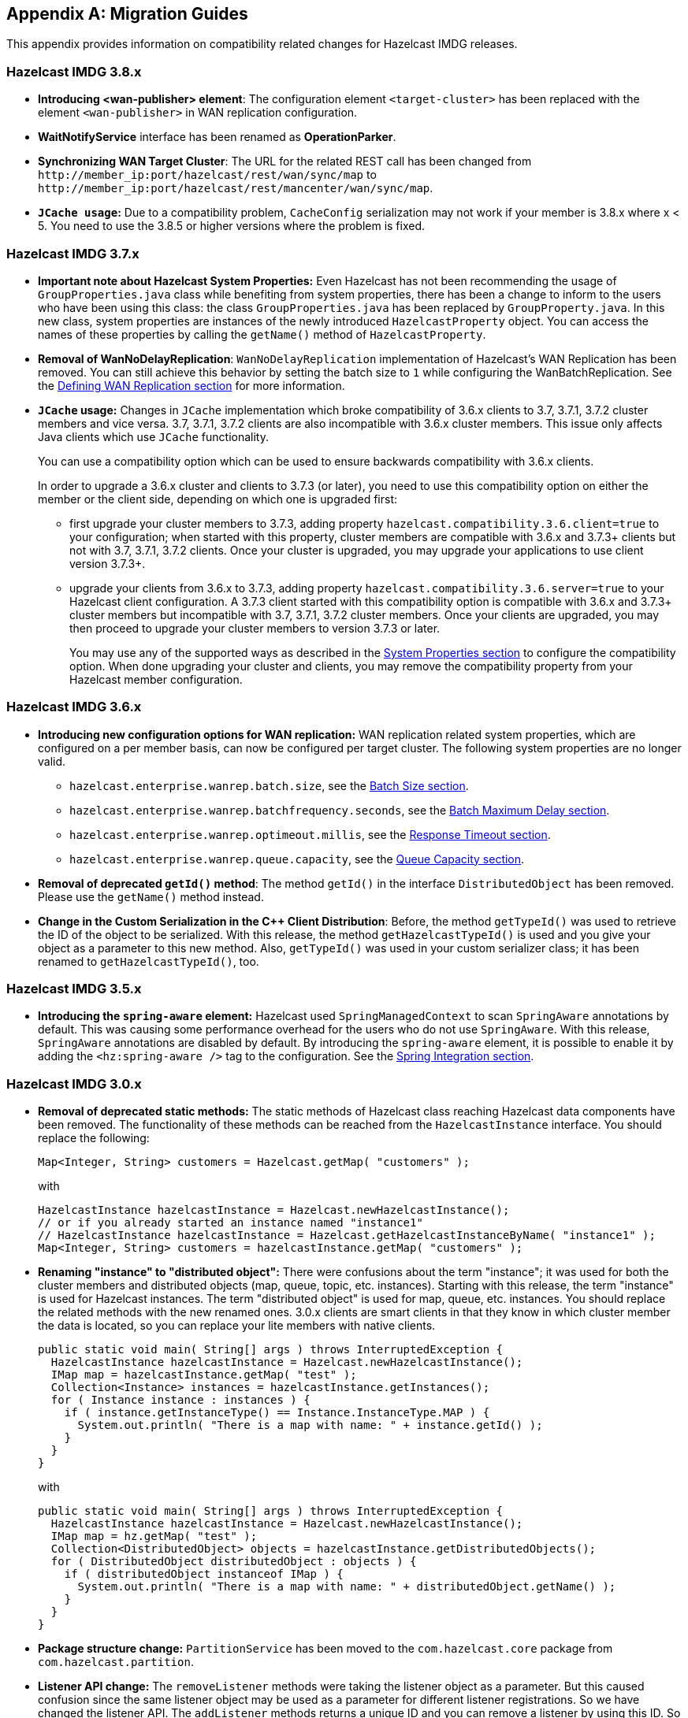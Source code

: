 
[appendix]
== Migration Guides

This appendix provides information on compatibility related changes for Hazelcast IMDG releases.

=== Hazelcast IMDG 3.8.x

* **Introducing <wan-publisher> element**: The configuration element `<target-cluster>` has been replaced with the element `<wan-publisher>` in WAN replication configuration.
* **WaitNotifyService** interface has been renamed as **OperationParker**.
* **Synchronizing WAN Target Cluster**: The URL for the related REST call has been changed from
`+http://member_ip:port/hazelcast/rest/wan/sync/map+` to `+http://member_ip:port/hazelcast/rest/mancenter/wan/sync/map+`.
* **`JCache usage`:** Due to a compatibility problem, `CacheConfig` serialization may not work if your member is 3.8.x where x < 5. You need to use the 3.8.5 or higher versions where the problem is fixed.


=== Hazelcast IMDG 3.7.x

* **Important note about Hazelcast System Properties:** Even Hazelcast has not been recommending the usage of `GroupProperties.java` class while benefiting from system properties, there has been a change to inform to the users who have been using this class: the class `GroupProperties.java` has been replaced by `GroupProperty.java`.
In this new class, system properties are instances of the newly introduced `HazelcastProperty` object. You can access the names of these properties by calling the `getName()` method of `HazelcastProperty`.
* **Removal of WanNoDelayReplication**: `WanNoDelayReplication` implementation of Hazelcast's WAN Replication has been removed. You can still achieve this behavior by setting the batch size to `1` while configuring the WanBatchReplication. See the <<defining-wan-replication, Defining WAN Replication section>> for more information.
* **`JCache` usage:** Changes in `JCache` implementation which broke compatibility of 3.6.x clients to 3.7, 3.7.1, 3.7.2 cluster members and vice versa. 3.7, 3.7.1, 3.7.2 clients are also incompatible with 3.6.x cluster members. This issue only affects Java clients which use `JCache` functionality.
+
You can use a compatibility option which can be used to ensure backwards compatibility with 3.6.x clients.
+
In order to upgrade a 3.6.x cluster and clients to 3.7.3 (or later), you need to use this compatibility option on either the member or the client side, depending on which one is upgraded first:
+
** first upgrade your cluster members to 3.7.3, adding property `hazelcast.compatibility.3.6.client=true` to your configuration; when started with this property, cluster members are compatible with 3.6.x and 3.7.3+ clients but not with 3.7, 3.7.1, 3.7.2 clients. Once your cluster is upgraded, you may upgrade your applications to use client version 3.7.3+.
** upgrade your clients from 3.6.x to 3.7.3, adding property `hazelcast.compatibility.3.6.server=true` to your Hazelcast client configuration. A 3.7.3 client started with this compatibility option is compatible with 3.6.x and 3.7.3+ cluster members but incompatible with 3.7, 3.7.1, 3.7.2 cluster members. Once your clients are upgraded, you may then proceed to upgrade your cluster members to version 3.7.3 or later.
+
You may use any of the supported ways as described in the <<system-properties, System Properties section>> to configure the compatibility option. When done upgrading your cluster and clients, you may remove the compatibility property from your Hazelcast member configuration.


=== Hazelcast IMDG 3.6.x

* **Introducing new configuration options for WAN replication:** WAN replication related system properties, which are configured on a per member basis, can now be configured per target cluster. The following system properties are no longer valid.
** `hazelcast.enterprise.wanrep.batch.size`, see the <<batch-size, Batch Size section>>.
** `hazelcast.enterprise.wanrep.batchfrequency.seconds`, see the <<batch-maximum-delay, Batch Maximum Delay section>>.
** `hazelcast.enterprise.wanrep.optimeout.millis`, see the <<response-timeout, Response Timeout section>>.
** `hazelcast.enterprise.wanrep.queue.capacity`, see the <<queue-capacity, Queue Capacity section>>.
* **Removal of deprecated `getId()` method**: The method `getId()` in the interface `DistributedObject` has been removed. Please use the `getName()` method instead.
* **Change in the Custom Serialization in the C++ Client Distribution**: Before, the method `getTypeId()` was used to retrieve the ID of the object to be serialized. With this release, the method `getHazelcastTypeId()` is used and you give your object as a parameter to this new method. Also, `getTypeId()` was used in your custom serializer class; it has been renamed to `getHazelcastTypeId()`, too.

=== Hazelcast IMDG 3.5.x

* **Introducing the `spring-aware` element:** Hazelcast used `SpringManagedContext` to scan `SpringAware` annotations by default. This was causing some performance overhead for the users who do not use `SpringAware`. With this release, `SpringAware` annotations are disabled by default. By introducing the `spring-aware` element, it is possible to enable it by adding the `<hz:spring-aware />` tag to the configuration. See the <<integration-with-spring, Spring Integration section>>.


=== Hazelcast IMDG 3.0.x

* **Removal of deprecated static methods:** The static methods of Hazelcast class reaching Hazelcast data components have been removed. The functionality of these methods can be reached from the `HazelcastInstance` interface. You should replace the following:
+
```
Map<Integer, String> customers = Hazelcast.getMap( "customers" );
```
+
with
+
[source,java]
----
HazelcastInstance hazelcastInstance = Hazelcast.newHazelcastInstance();
// or if you already started an instance named "instance1"
// HazelcastInstance hazelcastInstance = Hazelcast.getHazelcastInstanceByName( "instance1" );
Map<Integer, String> customers = hazelcastInstance.getMap( "customers" );
----
+
* **Renaming "instance" to "distributed object":** There were confusions about the term "instance"; it was used for both the cluster members and distributed objects (map, queue, topic, etc. instances). Starting with this release, the term "instance" is used for Hazelcast instances. The term "distributed object" is used for map, queue, etc. instances. You should replace the related methods with the new renamed ones. 3.0.x clients are smart clients in that they know in which cluster member the data is located, so you can replace your lite members with native clients.
+
[source,java]
----
public static void main( String[] args ) throws InterruptedException {
  HazelcastInstance hazelcastInstance = Hazelcast.newHazelcastInstance();
  IMap map = hazelcastInstance.getMap( "test" );
  Collection<Instance> instances = hazelcastInstance.getInstances();
  for ( Instance instance : instances ) {
    if ( instance.getInstanceType() == Instance.InstanceType.MAP ) {
      System.out.println( "There is a map with name: " + instance.getId() );
    }
  }
}
----
+
with
+
[source,java]
----
public static void main( String[] args ) throws InterruptedException {
  HazelcastInstance hazelcastInstance = Hazelcast.newHazelcastInstance();
  IMap map = hz.getMap( "test" );
  Collection<DistributedObject> objects = hazelcastInstance.getDistributedObjects();
  for ( DistributedObject distributedObject : objects ) {
    if ( distributedObject instanceof IMap ) {
      System.out.println( "There is a map with name: " + distributedObject.getName() );
    }
  }
}
----
+
* **Package structure change:** `PartitionService` has been moved to the `com.hazelcast.core` package from `com.hazelcast.partition`.
* **Listener API change:** The `removeListener` methods were taking the listener object as a parameter. But this caused confusion since the same listener object may be used as a parameter for different listener registrations. So we have changed the listener API. The `addListener` methods returns a unique ID and you can remove a listener by using this ID. So you should do the following replacement if needed:
+
[source,java]
----
IMap map = hazelcastInstance.getMap( "map" );
map.addEntryListener( listener, true );
map.removeEntryListener( listener );
----
+
with
+
[source,java]
----
IMap map = hazelcastInstance.getMap( "map" );
String listenerId = map.addEntryListener( listener, true );
map.removeEntryListener( listenerId );
----
+
* **IMap changes:**
** `tryRemove(K key, long timeout, TimeUnit timeunit)` returns boolean indicating whether operation is successful.
** `tryLockAndGet(K key, long time, TimeUnit timeunit)` is removed.
** `putAndUnlock(K key, V value)` is removed.
** `lockMap(long time, TimeUnit timeunit)` and `unlockMap()` are removed.
** `getMapEntry(K key)` is renamed as `getEntryView(K key)`. The returned object's type (`MapEntry` class) is renamed as `EntryView`.
** There is no predefined names for merge policies. You just give the full class name of the merge policy implementation:
+
```
<merge-policy>com.hazelcast.map.merge.PassThroughMergePolicy</merge-policy>
```
+
Also the `MergePolicy` interface has been renamed as `MapMergePolicy` and returning null from the implemented `merge()` method causes the existing entry to be removed.
+
* **IQueue changes:** There is no change on IQueue API but there are changes on how `IQueue` is configured: there is no backing map configuration for queue. Settings like backup count are directly configured on the queue configuration. See the <<queue, Queue section>>.
* **Transaction API change:** Transaction API has been changed. See the <<transactions, Transactions chapter>>.
* **ExecutorService API change:** The `MultiTask` and `DistributedTask` classes have been removed. All the functionality is supported by the newly presented interface IExecutorService. See the <<executor-service, Executor Service section>>.
* **LifeCycleService API:** The lifecycle has been simplified. The `pause()`, `resume()`, `restart()` methods have been removed.
* **AtomicNumber:** `AtomicNumber` class has been renamed as `IAtomicLong`.
* **ICountDownLatch:** The `await()` operation has been removed. We expect users to use `await()` method with timeout parameters.
* **ISemaphore API:** The `ISemaphore` has been substantially changed. The `attach()`, `detach()` methods have been removed.
*  Before, the default value for `max-size` eviction policy was **cluster_wide_map_size**. Starting with this release, the default is **PER_NODE**. After upgrading, the `max-size` should be set according to this new default, if it is not changed. Otherwise, it is likely that `OutOfMemoryException` may be thrown.
